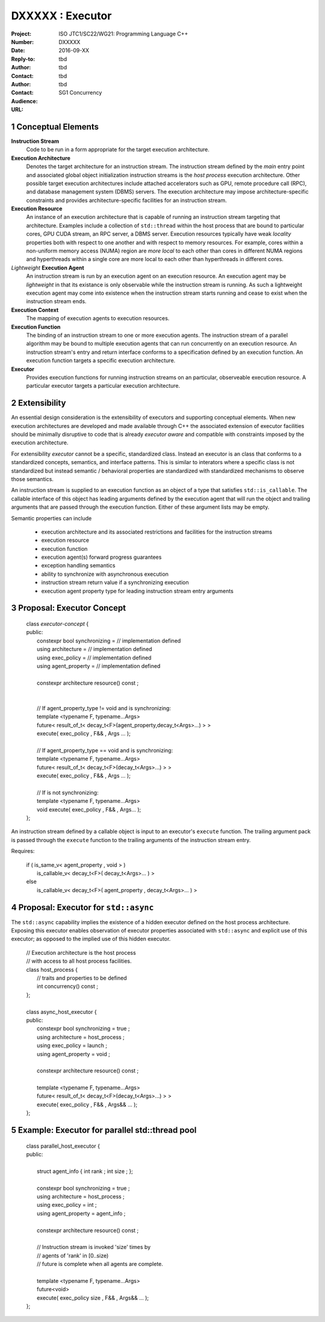 ===================================================================
DXXXXX : Executor
===================================================================

:Project: ISO JTC1/SC22/WG21: Programming Language C++
:Number: DXXXXX
:Date: 2016-09-XX
:Reply-to:
:Author: tbd
:Contact: tbd
:Author: tbd
:Contact: tbd
:Audience: SG1 Concurrency
:URL:

.. sectnum::

------------------------------------------------------------------------------
Conceptual Elements
------------------------------------------------------------------------------

**Instruction Stream**
  Code to be run in a form appropriate for the target execution architecture.

**Execution Architecture**
  Denotes the target architecture for an instruction stream.
  The instruction stream defined by the *main* entry point
  and associated global object initialization instruction streams
  is the *host process* execution architecture.
  Other possible target execution architectures include attached
  accelerators such as GPU, remote procedure call (RPC), and
  database management system (DBMS) servers.
  The execution architecture may impose architecture-specific constraints
  and provides architecture-specific facilities for an instruction stream.

**Execution Resource**
  An instance of an execution architecture that is capable of running
  an instruction stream targeting that architecture.
  Examples include a collection of ``std::thread`` within the host process
  that are bound to particular cores, GPU CUDA stream, an RPC server,
  a DBMS server.
  Execution resources typically have weak *locality* properties both with
  respect to one another and with respect to memory resources.
  For example, cores within a non-uniform memory access (NUMA) region
  are *more local* to each other than cores in different NUMA regions
  and hyperthreads within a single core are more local to each other than
  hyperthreads in different cores.

*Lightweight* **Execution Agent**
  An instruction stream is run by an execution agent on an execution resource.
  An execution agent may be *lightweight* in that its existance is only
  observable while the instruction stream is running.
  As such a lightweight execution agent may come into existence when
  the instruction stream starts running and cease to exist when the
  instruction stream ends.

**Execution Context**
  The mapping of execution agents to execution resources.

**Execution Function**
  The binding of an instruction stream to one or more execution agents.
  The instruction stream of a parallel algorithm may be bound to multiple
  execution agents that can run concurrently on an execution resource.
  An instruction stream's entry and return interface conforms to a
  specification defined by an execution function.
  An execution function targets a specific execution architecture.

**Executor**
  Provides execution functions for running instruction streams on
  an particular, observeable execution resource.
  A particular executor targets a particular execution architecture.


------------------------------------------------------------------------------
Extensibility
------------------------------------------------------------------------------

An essential design consideration is the extensibility of executors
and supporting conceptual elements.
When new execution architectures are developed and made available
through C++ the associated extension of executor facilities
should be minimally disruptive to code that is already *executor aware*
and compatible with constraints imposed by the execution architecture.


For extensibility *executor* cannot be a specific, standardized class.
Instead an executor is an class that conforms to a standardized concepts,
semantics, and interface patterns.
This is similar to interators where a specific class is not standardized
but instead semantic / behavioral properties are standardized with
standardized mechanisms to observe those semantics.


An instruction stream is supplied to an execution function as
an object of a type that satisfies ``std::is_callable``.
The callable interface of this object has leading arguments
defined by the execution agent that will run the object
and trailing arguments that are passed through the execution function.
Either of these argument lists may be empty.




Semantic properties can include

  * execution architecture and its associated restrictions and facilities
    for the instruction streams

  * execution resource

  * execution function

  * execution agent(s) forward progress guarantees

  * exception handling semantics

  * ability to synchronize with asynchronous execution

  * instruction stream return value if a synchronizing execution

  * execution agent property type for leading instruction stream entry arguments




------------------------------------------------------------------------------
Proposal: Executor Concept
------------------------------------------------------------------------------

  | class *executor-concept* {
  | public:
  |   constexpr bool synchronizing = // implementation defined
  |   using architecture           = // implementation defined
  |   using exec_policy            = // implementation defined
  |   using agent_property         = // implementation defined
  |
  |   constexpr architecture resource() const ;
  |   
  |
  |   // If agent_property_type != void and is synchronizing:
  |   template <typename F, typename...Args>
  |   future< result_of_t< decay_t<F>(agent_property,decay_t<Args>...) > >
  |   execute( exec_policy , F&& , Args ... );
  |
  |   // If agent_property_type == void and is synchronizing:
  |   template <typename F, typename...Args>
  |   future< result_of_t< decay_t<F>(decay_t<Args>...) > >
  |   execute( exec_policy , F&& , Args ... );
  |
  |   // If is not synchronizing:
  |   template <typename F, typename...Args>
  |   void execute( exec_policy , F&& , Args... );
  | };


An instruction stream defined by a callable object is
input to an executor's ``execute`` function.
The trailing argument pack is passed through the
``execute`` function to the trailing arguments
of the instruction stream entry.


Requires:

  | if ( is_same_v< agent_property , void > )
  |   is_callable_v< decay_t<F>( decay_t<Args>... ) >
  | else
  |   is_callable_v< decay_t<F>( agent_property , decay_t<Args>... ) >



------------------------------------------------------------------------------
Proposal: Executor for ``std::async``
------------------------------------------------------------------------------

The ``std::async`` capability implies the existence of a hidden executor
defined on the host process architecture.
Exposing this executor enables observation of executor properties
associated with ``std::async`` and explicit use of this executor;
as opposed to the implied use of this hidden executor.

  | // Execution architecture is the host process
  | // with access to all host process facilities.
  | class host_process {
  |   // traits and properties to be defined
  |   int concurrency() const ;
  | };
  |
  | class async_host_executor {
  | public:
  |   constexpr bool synchronizing = true ;
  |   using architecture           = host_process ;
  |   using exec_policy            = launch ;
  |   using agent_property         = void ;
  |
  |   constexpr architecture resource() const ;
  |
  |   template <typename F, typename...Args>
  |   future< result_of_t< decay_t<F>(decay_t<Args>...) > >
  |   execute( exec_policy , F&& , Args&& ... );
  | };

------------------------------------------------------------------------------
Example: Executor for parallel std::thread pool
------------------------------------------------------------------------------

  | class parallel_host_executor {
  | public:
  |
  |   struct agent_info { int rank ; int size ; };
  |
  |   constexpr bool synchronizing = true ;
  |   using architecture           = host_process ;
  |   using exec_policy            = int ;
  |   using agent_property         = agent_info ;
  |
  |   constexpr architecture resource() const ;
  |
  |   // Instruction stream is invoked 'size' times by
  |   // agents of 'rank' in [0..size)
  |   // future is complete when all agents are complete.
  |
  |   template <typename F, typename...Args>
  |   future<void>
  |   execute( exec_policy size , F&& , Args&& ... );
  | };


